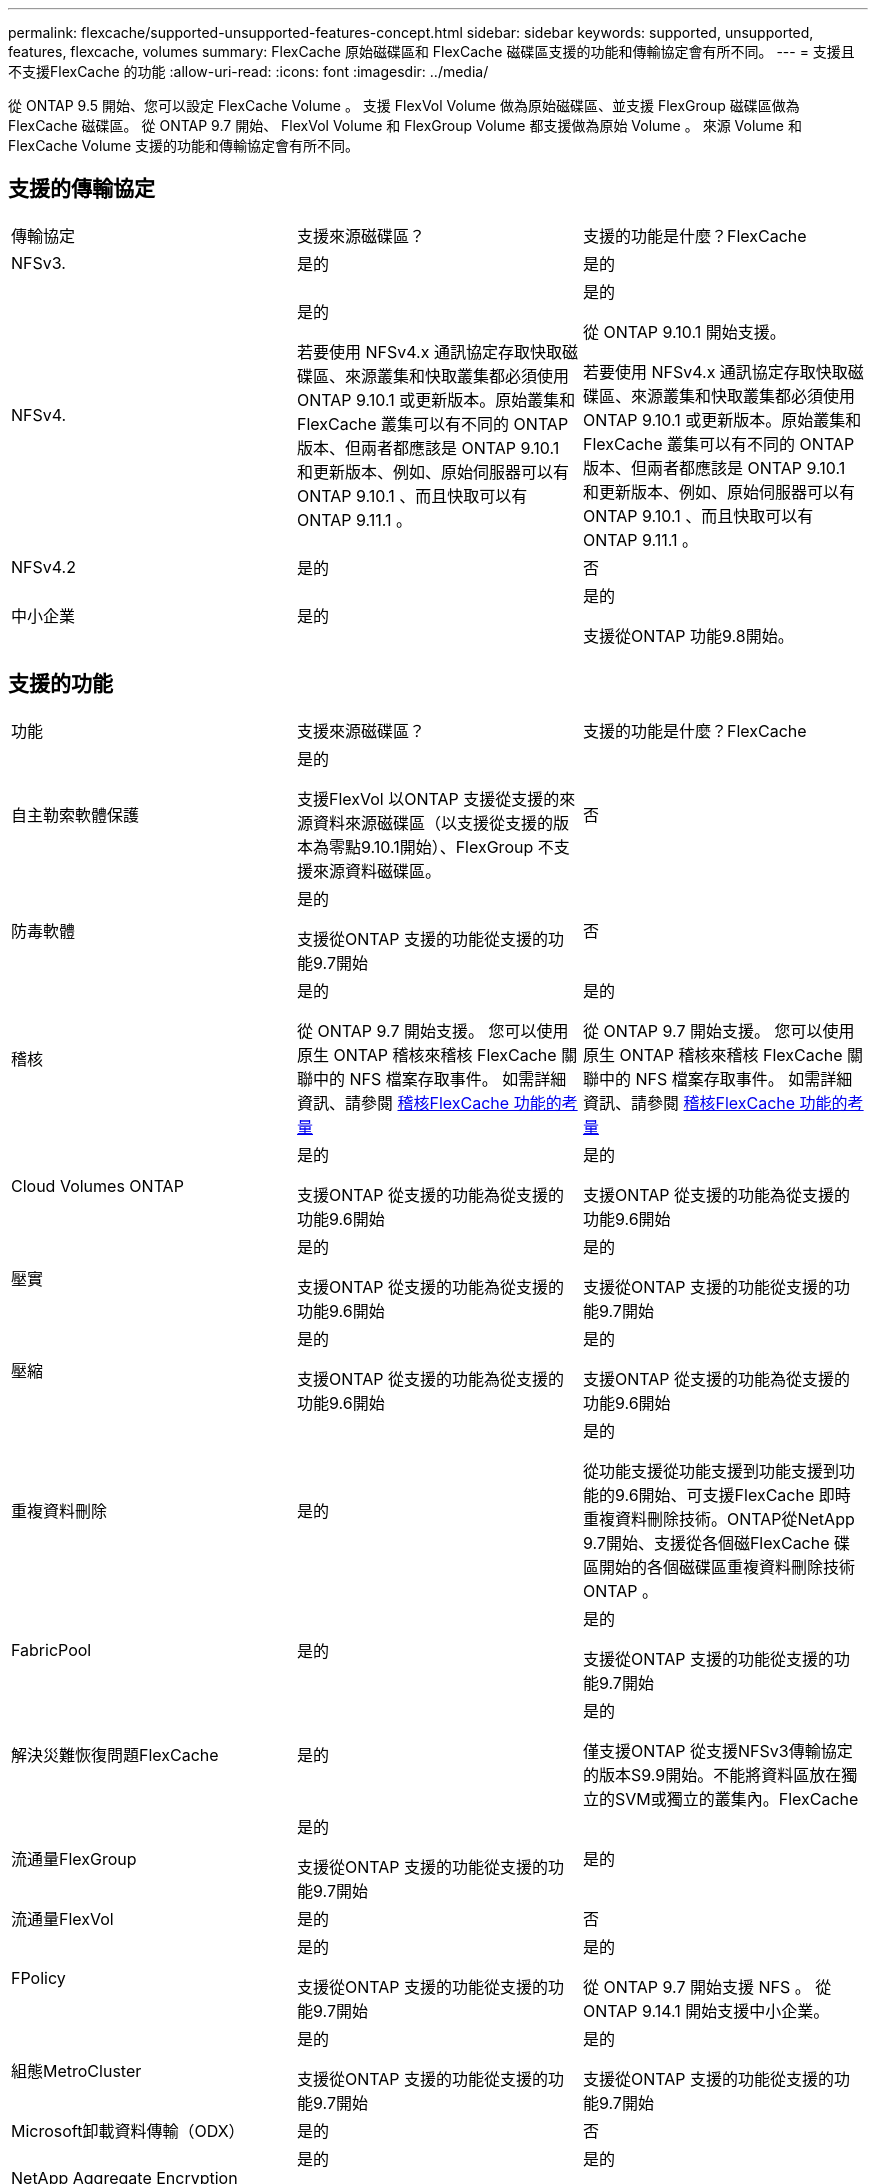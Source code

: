 ---
permalink: flexcache/supported-unsupported-features-concept.html 
sidebar: sidebar 
keywords: supported, unsupported, features, flexcache, volumes 
summary: FlexCache 原始磁碟區和 FlexCache 磁碟區支援的功能和傳輸協定會有所不同。 
---
= 支援且不支援FlexCache 的功能
:allow-uri-read: 
:icons: font
:imagesdir: ../media/


[role="lead"]
從 ONTAP 9.5 開始、您可以設定 FlexCache Volume 。  支援 FlexVol Volume 做為原始磁碟區、並支援 FlexGroup 磁碟區做為 FlexCache 磁碟區。  從 ONTAP 9.7 開始、 FlexVol Volume 和 FlexGroup Volume 都支援做為原始 Volume 。  來源 Volume 和 FlexCache Volume 支援的功能和傳輸協定會有所不同。



== 支援的傳輸協定

|===


| 傳輸協定 | 支援來源磁碟區？ | 支援的功能是什麼？FlexCache 


 a| 
NFSv3.
 a| 
是的
 a| 
是的



 a| 
NFSv4.
 a| 
是的

若要使用 NFSv4.x 通訊協定存取快取磁碟區、來源叢集和快取叢集都必須使用 ONTAP 9.10.1 或更新版本。原始叢集和 FlexCache 叢集可以有不同的 ONTAP 版本、但兩者都應該是 ONTAP 9.10.1 和更新版本、例如、原始伺服器可以有 ONTAP 9.10.1 、而且快取可以有 ONTAP 9.11.1 。
 a| 
是的

從 ONTAP 9.10.1 開始支援。

若要使用 NFSv4.x 通訊協定存取快取磁碟區、來源叢集和快取叢集都必須使用 ONTAP 9.10.1 或更新版本。原始叢集和 FlexCache 叢集可以有不同的 ONTAP 版本、但兩者都應該是 ONTAP 9.10.1 和更新版本、例如、原始伺服器可以有 ONTAP 9.10.1 、而且快取可以有 ONTAP 9.11.1 。



 a| 
NFSv4.2
 a| 
是的
 a| 
否



 a| 
中小企業
 a| 
是的
 a| 
是的

支援從ONTAP 功能9.8開始。

|===


== 支援的功能

|===


| 功能 | 支援來源磁碟區？ | 支援的功能是什麼？FlexCache 


 a| 
自主勒索軟體保護
 a| 
是的

支援FlexVol 以ONTAP 支援從支援的來源資料來源磁碟區（以支援從支援的版本為零點9.10.1開始）、FlexGroup 不支援來源資料磁碟區。
 a| 
否



 a| 
防毒軟體
 a| 
是的

支援從ONTAP 支援的功能從支援的功能9.7開始
 a| 
否



 a| 
稽核
 a| 
是的

從 ONTAP 9.7 開始支援。
您可以使用原生 ONTAP 稽核來稽核 FlexCache 關聯中的 NFS 檔案存取事件。
如需詳細資訊、請參閱 xref:audit-flexcache-volumes-concept.adoc[稽核FlexCache 功能的考量]
 a| 
是的

從 ONTAP 9.7 開始支援。
您可以使用原生 ONTAP 稽核來稽核 FlexCache 關聯中的 NFS 檔案存取事件。
如需詳細資訊、請參閱 xref:audit-flexcache-volumes-concept.adoc[稽核FlexCache 功能的考量]



 a| 
Cloud Volumes ONTAP
 a| 
是的

支援ONTAP 從支援的功能為從支援的功能9.6開始
 a| 
是的

支援ONTAP 從支援的功能為從支援的功能9.6開始



 a| 
壓實
 a| 
是的

支援ONTAP 從支援的功能為從支援的功能9.6開始
 a| 
是的

支援從ONTAP 支援的功能從支援的功能9.7開始



 a| 
壓縮
 a| 
是的

支援ONTAP 從支援的功能為從支援的功能9.6開始
 a| 
是的

支援ONTAP 從支援的功能為從支援的功能9.6開始



 a| 
重複資料刪除
 a| 
是的
 a| 
是的

從功能支援從功能支援到功能支援到功能的9.6開始、可支援FlexCache 即時重複資料刪除技術。ONTAP從NetApp 9.7開始、支援從各個磁FlexCache 碟區開始的各個磁碟區重複資料刪除技術ONTAP 。



 a| 
FabricPool
 a| 
是的
 a| 
是的

支援從ONTAP 支援的功能從支援的功能9.7開始



 a| 
解決災難恢復問題FlexCache
 a| 
是的
 a| 
是的

僅支援ONTAP 從支援NFSv3傳輸協定的版本S9.9開始。不能將資料區放在獨立的SVM或獨立的叢集內。FlexCache



 a| 
流通量FlexGroup
 a| 
是的

支援從ONTAP 支援的功能從支援的功能9.7開始
 a| 
是的



 a| 
流通量FlexVol
 a| 
是的
 a| 
否



 a| 
FPolicy
 a| 
是的

支援從ONTAP 支援的功能從支援的功能9.7開始
 a| 
是的

從 ONTAP 9.7 開始支援 NFS 。
從 ONTAP 9.14.1 開始支援中小企業。



 a| 
組態MetroCluster
 a| 
是的

支援從ONTAP 支援的功能從支援的功能9.7開始
 a| 
是的

支援從ONTAP 支援的功能從支援的功能9.7開始



 a| 
Microsoft卸載資料傳輸（ODX）
 a| 
是的
 a| 
否



 a| 
NetApp Aggregate Encryption（NAE）
 a| 
是的

支援ONTAP 從支援的功能為從支援的功能9.6開始
 a| 
是的

支援ONTAP 從支援的功能為從支援的功能9.6開始



 a| 
NetApp Volume Encryption（NVE）
 a| 
是的

支援ONTAP 從支援的功能為從支援的功能9.6開始
 a| 
是的

支援ONTAP 從支援的功能為從支援的功能9.6開始



 a| 
ONTAP S3 NAS 貯體
 a| 
是的

從 ONTAP 9.12.1 開始支援
 a| 
否



 a| 
QoS
 a| 
是的
 a| 
是的


NOTE: 不支援FlexCache 檔案層級的QoS以供支援使用。



 a| 
qtree
 a| 
是的

從 ONTAP 9.6 開始、您可以建立和修改 qtree 。在來源上建立的 qtree 可在快取中存取。
 a| 
否



 a| 
配額
 a| 
是的

從 ONTAP 9.6 開始、使用者和群組都支援在 FlexCache 原始磁碟區上強制執行配額。
 a| 
否

使用 FlexCache 寫入模式（預設模式）時、快取上的寫入會轉送到原始磁碟區。配額會在原點強制執行。


NOTE: 從ONTAP 功能支援的不只是功能性的9.6、FlexCache 還能在功能區上支援遠端配額（rquota）。



 a| 
SMB變更通知
 a| 
是的
 a| 
否



 a| 
資料量SnapLock
 a| 
否
 a| 
否



 a| 
SnapMirror 非同步關係 *
 a| 
是的
 a| 
否



 a| 
 a| 
* FlexCache 起源：

* 您可以使用來源 FlexVol 的 FlexCache Volume
* 您可以使用來源 FlexGroup 的 FlexCache Volume
* 您可以在FlexCache SnapMirror關係中、從來源主要Volume取得一個解決功能區。
* 從功能不全的9.8開始ONTAP 、SnapMirror次要Volume可以是FlexCache 一個來源不全的Volume。




 a| 
SnapMirror同步關係
 a| 
否
 a| 
否



 a| 
SnapRestore
 a| 
是的
 a| 
否



 a| 
Snapshot複本
 a| 
是的
 a| 
否



 a| 
SVM DR組態
 a| 
是的

從ONTAP 9.5開始支援。SVM DR關係的主要SVM可以是來源Volume、但如果SVM DR關係中斷、FlexCache 則必須使用新的來源Volume重新建立該關聯。
 a| 
否

您可以FlexCache 在主要SVM中使用支援功能、但不能在次要SVM中使用。在主要SVM中的FlexCache 任何一個SVM Volume都不會複寫、因為它是SVM DR關係的一部分。



 a| 
儲存層級存取保護（slag）
 a| 
否
 a| 
否



 a| 
資源隨需配置
 a| 
是的
 a| 
是的

支援從ONTAP 支援的功能從支援的功能9.7開始



 a| 
Volume複製
 a| 
是的

支援從ONTAP 功能上的支援從還原9.6開始、複製來源磁碟區和來源磁碟區中的檔案。
 a| 
否



 a| 
Volume搬移
 a| 
是的
 a| 
是（僅適用於Volume成員）

ONTAP 9.6 及更新版本支援 FlexCache Volume 的移動 Volume 成分。



 a| 
Volume重新裝載
 a| 
否
 a| 
否



 a| 
適用於陣列整合的 VStorage API （ VAAI ）
 a| 
是的
 a| 
否

|===

NOTE: 在9.5版之前的版本中、來源地不僅僅能將資料提供給執行以7-Mode運作的VMware 8.2.x系統上所建立的不實資料。ONTAP FlexVol FlexCache Data ONTAP從推出版的S25 9.5開始ONTAP 、來源FlexVol 地的不穩定區也能在FlexCache 功能區上提供資料給ONTAP 功能區上的不穩定區。如需從 7-mode FlexCache 移轉至 ONTAP 9 FlexCache 的相關資訊、請參閱 link:https://www.netapp.com/pdf.html?item=/media/7336-tr4743pdf.pdf["NetApp 技術報告 4743 ： FlexCache in ONTAP"]。
